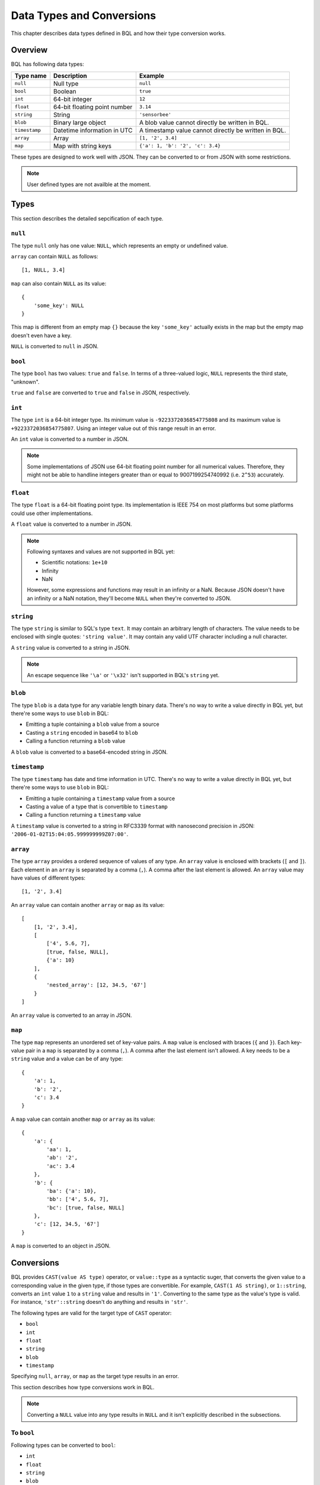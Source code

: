 **************************
Data Types and Conversions
**************************

This chapter describes data types defined in BQL and how their type conversion
works.

Overview
========

BQL has following data types:

.. csv-table::
    :header: "Type name", "Description", "Example"

    ``null``, Null type, ``null``
    ``bool``, Boolean, ``true``
    ``int``, 64-bit integer, ``12``
    ``float``, 64-bit floating point number, ``3.14``
    ``string``, String, ``'sensorbee'``
    ``blob``, Binary large object, A blob value cannot directly be written in BQL.
    ``timestamp``, Datetime information in UTC, A timestamp value cannot directly be written in BQL.
    ``array``, Array, "``[1, '2', 3.4]``"
    ``map``, Map with string keys, "``{'a': 1, 'b': '2', 'c': 3.4}``"

These types are designed to work well with JSON. They can be converted to or
from JSON with some restrictions.

.. note::

    User defined types are not availble at the moment.

Types
=====

This section describes the detailed sepcification of each type.

``null``
--------

The type ``null`` only has one value: ``NULL``, which represents an empty or
undefined value.

``array`` can contain ``NULL`` as follows::

    [1, NULL, 3.4]

``map`` can also contain ``NULL`` as its value::

    {
        'some_key': NULL
    }

This map is different from an empty map ``{}`` because the key ``'some_key'``
actually exists in the map but the empty map doesn't even have a key.

``NULL`` is converted to ``null`` in JSON.

``bool``
--------

The type ``bool`` has two values: ``true`` and ``false``. In terms of a
three-valued logic, ``NULL`` represents the third state, "unknown".

``true`` and ``false`` are converted to ``true`` and ``false`` in JSON,
respectively.

``int``
-------

The type ``int`` is a 64-bit integer type. Its minimum value is
``-9223372036854775808`` and its maximum value is ``+9223372036854775807``.
Using an integer value out of this range result in an error.

An ``int`` value is converted to a number in JSON.

.. note::

    Some implementations of JSON use 64-bit floating point number for all
    numerical values. Therefore, they might not be able to handline integers
    greater than or equal to 9007199254740992 (i.e. ``2^53``) accurately.

``float``
---------

The type ``float`` is a 64-bit floating point type. Its implementation is
IEEE 754 on most platforms but some platforms could use other implementations.

A ``float`` value is converted to a number in JSON.

.. note::

    Following syntaxes and values are not supported in BQL yet:

    * Scientific notations: ``1e+10``
    * Infinity
    * NaN

    However, some expressions and functions may result in an infinity or a NaN.
    Because JSON doesn't have an infinity or a NaN notation, they'll become
    ``NULL`` when they're converted to JSON.

``string``
----------

The type ``string`` is similar to SQL's type ``text``. It may contain an
arbitrary length of characters. The value needs to be enclosed with single
quotes: ``'string value'``. It may contain any valid UTF character including a
null character.

A ``string`` value is converted to a string in JSON.

.. note::

    An escape sequence like ``'\a'`` or ``'\x32'`` isn't supported in BQL's
    ``string`` yet.

``blob``
--------

The type ``blob`` is a data type for any variable length binary data. There's no
way to write a value directly in BQL yet, but there're some ways to use ``blob``
in BQL:

* Emitting a tuple containing a ``blob`` value from a source
* Casting a ``string`` encoded in base64 to ``blob``
* Calling a function returning a ``blob`` value

A ``blob`` value is converted to a base64-encoded string in JSON.

``timestamp``
-------------

The type ``timestamp`` has date and time information in UTC. There's no way to
write a value directly in BQL yet, but there're some ways to use ``blob`` in
BQL:

* Emitting a tuple containing a ``timestamp`` value from a source
* Casting a value of a type that is convertible to ``timestamp``
* Calling a function returning a ``timestamp`` value

A ``timestamp`` value is converted to a string in RFC3339 format with nanosecond
precision in JSON: ``'2006-01-02T15:04:05.999999999Z07:00'``.

``array``
---------

The type ``array`` provides a ordered sequence of values of any type. An
``array`` value is enclosed with brackets (``[`` and ``]``). Each element in an
``array`` is separated by a comma (``,``). A comma after the last element is
allowed. An ``array`` value may have values of different types::

    [1, '2', 3.4]

An ``array`` value can contain another ``array`` or ``map`` as its value::

    [
        [1, '2', 3.4],
        [
            ['4', 5.6, 7],
            [true, false, NULL],
            {'a': 10}
        ],
        {
            'nested_array': [12, 34.5, '67']
        }
    ]

An ``array`` value is converted to an array in JSON.

``map``
-------

The type ``map`` represents an unordered set of key-value pairs. A ``map``
value is enclosed with braces (``{`` and ``}``). Each key-value pair in a ``map``
is separated by a comma (``,``). A comma after the last element isn't allowed.
A key needs to be a ``string`` value and a value can be of any type::

    {
        'a': 1,
        'b': '2',
        'c': 3.4
    }

A ``map`` value can contain another ``map`` or ``array`` as its value::

    {
        'a': {
            'aa': 1,
            'ab': '2',
            'ac': 3.4
        },
        'b': {
            'ba': {'a': 10},
            'bb': ['4', 5.6, 7],
            'bc': [true, false, NULL]
        },
        'c': [12, 34.5, '67']
    }

A ``map`` is converted to an object in JSON.

Conversions
===========

BQL provides ``CAST(value AS type)`` operator, or ``value::type`` as a syntactic
suger, that converts the given value to a corresponding value in the given type,
if those types are convertible. For example, ``CAST(1 AS string)``, or
``1::string``, converts an ``int`` value ``1`` to a ``string`` value and
results in ``'1'``. Converting to the same type as the value's type is valid.
For instance, ``'str'::string`` doesn't do anything and results in ``'str'``.

The following types are valid for the target type of ``CAST`` operator:

* ``bool``
* ``int``
* ``float``
* ``string``
* ``blob``
* ``timestamp``

Specifying ``null``, ``array``, or ``map`` as the target type results in an
error.

This section describes how type conversions work in BQL.

.. note::

    Converting a ``NULL`` value into any type results in ``NULL`` and it isn't
    explicitly described in the subsections.

To ``bool``
-----------

Following types can be converted to ``bool``:

* ``int``
* ``float``
* ``string``
* ``blob``
* ``timestamp``
* ``array``
* ``map``

From ``int``
^^^^^^^^^^^^

``0`` is converted to ``false``. Other values are converted to ``true``.

From ``float``
^^^^^^^^^^^^^^

``0.0``, ``-0.0``, and NaN are converted to ``false``. Other values including
infinity result in ``true``.

From ``string``
^^^^^^^^^^^^^^^

An empty ``string`` value (i.e. ``''``) is converted to ``false``. Other values
are evaluated as ``true``.

From ``blob``
^^^^^^^^^^^^^

An empty ``blob`` value is converted to ``false``. Other values are converted
to ``true``.

From ``timestamp``
^^^^^^^^^^^^^^^^^^

January 1, year 1, 00:00:00 UTC is converted to ``false``. Other values are
converted to ``true``.

From ``array``
^^^^^^^^^^^^^^

An empty ``array`` is converted to ``false``. Other values result in ``true``.

From ``map``
^^^^^^^^^^^^

An empty ``map`` is converted to ``false``. Other values result in ``true``.

To ``int``
----------

Following types can be converted to ``int``:

* ``bool``
* ``float``
* ``string``
* ``timestamp``

From ``bool``
^^^^^^^^^^^^^

``true::int`` results in 1 and ``false::int`` results in 0.

From ``float``
^^^^^^^^^^^^^^

Converting a ``float`` value into a ``int`` value results in the greatest
``int`` value less than or equal to the ``float`` value::

    1.0::int  -- => 1
    1.4::int  -- => 1
    1.5::int  -- => 1
    2.01::int -- => 2

The conversion results in an error when the ``float`` value is out of the valid
range of ``int`` values.

From ``string``
^^^^^^^^^^^^^^^

When converting a ``string`` value into an ``int`` value, ``CAST`` operator
first tries to parse it as an integer to guarantee better precision. If the
parsing fails, it tries to parse the ``string`` value as a ``float`` value and
then converts the result to an ``int`` value.

::

    '1'::int   -- => 1
    '2.5'::int -- => 2

The conversion results in an error when the ``string`` value contains the
number that is out of the valid range of ``int`` values, or the value isn't a
number. For example, ``'1a'::string`` results in an error even though the value
starts with a number.

From ``timestamp``
^^^^^^^^^^^^^^^^^^

A ``timestamp`` value is converted to an ``int`` value as the number of
microseconds elapsed since January 1, 1970 UTC::

    ('1970-01-01T00:00:00Z'::timestamp)::int        -- => 0
    ('1970-01-01T00:00:00.123456Z'::timestamp)::int -- => 123456
    ('1970-01-02T00:00:00Z'::timestamp)::int        -- => 86400000000
    ('2016-01-18T09:22:40.123456Z'::timestamp)::int -- => 1453108960123456

The maximum ``timestamp`` that can be converted to ``int`` is
294247-01-10T04:00:54.775807Z. The minimum is -290308-12-21T19:59:05.224192Z.

